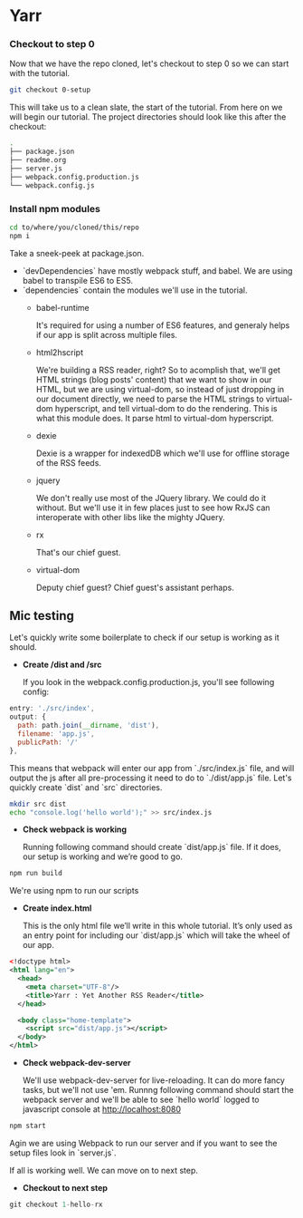 * Yarr
*** Checkout to step 0
Now that we have the repo cloned, let's checkout to step 0 so we can start with the tutorial.
#+begin_src bash
git checkout 0-setup
#+end_src

This will take us to a clean slate, the start of the tutorial. From here on we will begin our tutorial. The project directories should look like this after the checkout:
#+begin_src bash
.
├── package.json
├── readme.org
├── server.js
├── webpack.config.production.js
└── webpack.config.js
#+end_src


*** Install npm modules
#+begin_src bash
cd to/where/you/cloned/this/repo
npm i
#+end_src

Take a sneek-peek at package.json.

- `devDependencies` have mostly webpack stuff, and babel. We are using babel to transpile ES6 to ES5.
- `dependencies` contain the modules we'll use in the tutorial.
  - babel-runtime

    It's required for using a number of ES6 features, and generaly helps if our app is split across multiple files.

  - html2hscript

    We're building a RSS reader, right? So to acomplish that, we'll get HTML strings (blog posts' content) that we want to show in our HTML, but we are using virtual-dom, so instead of just dropping in our document directly, we need to parse the HTML strings to virtual-dom hyperscript, and tell virtual-dom to do the rendering.
    This is what this module does. It parse html to virtual-dom hyperscript.

  - dexie

    Dexie is a wrapper for indexedDB which we'll use for offline storage of the RSS feeds.

  - jquery

    We don't really use most of the JQuery library. We could do it without. But we'll use it in few places just to see how RxJS can interoperate with other libs like the mighty JQuery.

  - rx

    That's our chief guest.

  - virtual-dom

    Deputy chief guest? Chief guest's assistant perhaps.

** Mic testing
Let's quickly write some boilerplate to check if our setup is working as it should.

- *Create /dist and /src*

  If you look in the webpack.config.production.js, you'll see following config:
#+begin_src javascript
  entry: './src/index',
  output: {
    path: path.join(__dirname, 'dist'),
    filename: 'app.js',
    publicPath: '/'
  },
#+end_src

  This means that webpack will enter our app from `./src/index.js` file, and will output the js after all pre-processing it need to do to `./dist/app.js` file. Let's quickly create `dist` and `src` directories.

#+begin_src bash
  mkdir src dist
  echo "console.log('hello world');" >> src/index.js
#+end_src

- *Check webpack is working*

  Running following command should create `dist/app.js` file. If it does, our setup is working and we’re good to go.
#+begin_src bash
  npm run build
#+end_src
  
  We're using npm to run our scripts

- *Create index.html*

  This is the only html file we’ll write in this whole tutorial. It’s only used as an entry point for including our `dist/app.js` which will take the wheel of our app.
#+begin_src xml
  <!doctype html>
  <html lang="en">
    <head>
      <meta charset="UTF-8"/>
      <title>Yarr : Yet Another RSS Reader</title>
    </head>

    <body class="home-template">
      <script src="dist/app.js"></script>
    </body>
  </html>

#+end_src

- *Check webpack-dev-server*

  We'll use webpack-dev-server for live-reloading. It can do more fancy tasks, but we'll not use 'em.
  Runnng following command should start the webpack server and we'll be able to see `hello world` logged to javascript console at http://localhost:8080

#+begin_src bash
  npm start
#+end_src
 
 Agin we are using Webpack to run our server and if you want to see the setup files look in `server.js`.

If all is working well. We can move on to next step.

- *Checkout to next step*
#+begin_src javascript
  git checkout 1-hello-rx
#+end_src